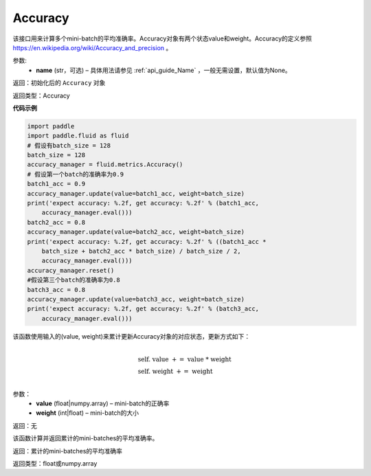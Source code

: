.. _cn_api_fluid_metrics_Accuracy:

Accuracy
-------------------------------
.. py:class:: paddle.fluid.metrics.Accuracy(name=None)




该接口用来计算多个mini-batch的平均准确率。Accuracy对象有两个状态value和weight。Accuracy的定义参照 https://en.wikipedia.org/wiki/Accuracy_and_precision 。

参数:
    - **name** (str，可选) – 具体用法请参见 :ref:`api_guide_Name` ，一般无需设置，默认值为None。

返回：初始化后的 ``Accuracy`` 对象

返回类型：Accuracy

**代码示例**

.. code-block:: python

    import paddle
    import paddle.fluid as fluid
    # 假设有batch_size = 128
    batch_size = 128
    accuracy_manager = fluid.metrics.Accuracy()
    # 假设第一个batch的准确率为0.9
    batch1_acc = 0.9
    accuracy_manager.update(value=batch1_acc, weight=batch_size)
    print('expect accuracy: %.2f, get accuracy: %.2f' % (batch1_acc,
        accuracy_manager.eval()))
    batch2_acc = 0.8
    accuracy_manager.update(value=batch2_acc, weight=batch_size)
    print('expect accuracy: %.2f, get accuracy: %.2f' % ((batch1_acc *
        batch_size + batch2_acc * batch_size) / batch_size / 2,
        accuracy_manager.eval()))
    accuracy_manager.reset()
    #假设第三个batch的准确率为0.8
    batch3_acc = 0.8
    accuracy_manager.update(value=batch3_acc, weight=batch_size)
    print('expect accuracy: %.2f, get accuracy: %.2f' % (batch3_acc,
        accuracy_manager.eval()))

.. py:method:: update(value, weight)

该函数使用输入的(value, weight)来累计更新Accuracy对象的对应状态，更新方式如下：

    .. math::
                   \\ \begin{array}{l}{\text { self. value }+=\text { value } * \text { weight }} \\ {\text { self. weight }+=\text { weight }}\end{array} \\

参数：    
    - **value** (float|numpy.array) – mini-batch的正确率
    - **weight** (int|float) – mini-batch的大小

返回：无

.. py:method:: eval()

该函数计算并返回累计的mini-batches的平均准确率。

返回：累计的mini-batches的平均准确率

返回类型：float或numpy.array

